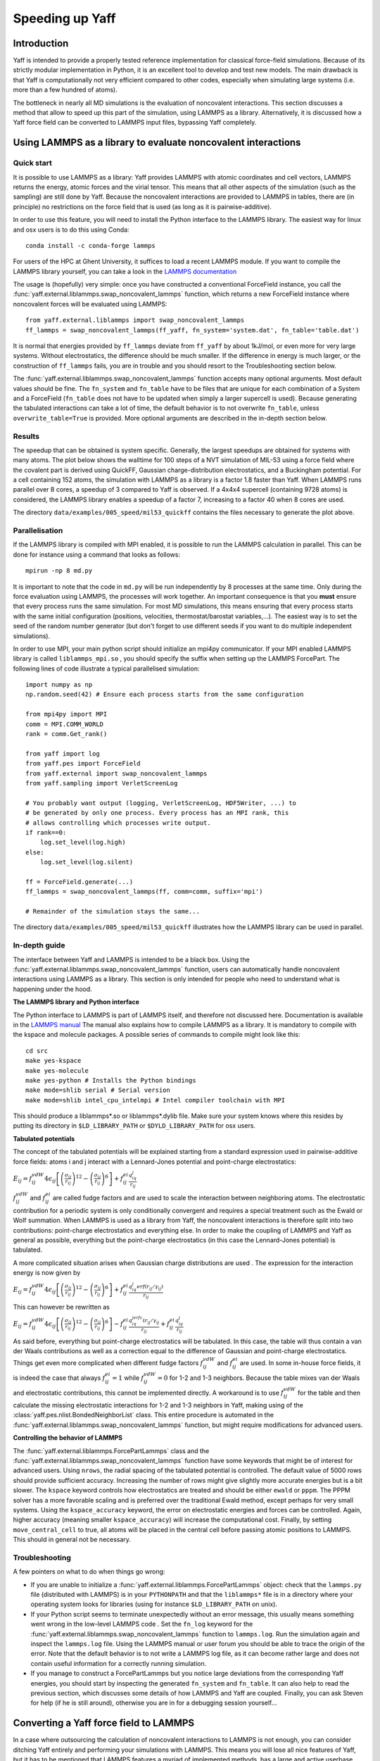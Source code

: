 ..
    : YAFF is yet another force-field code.
    : Copyright (C) 2011 Toon Verstraelen <Toon.Verstraelen@UGent.be>,
    : Louis Vanduyfhuys <Louis.Vanduyfhuys@UGent.be>, Center for Molecular Modeling
    : (CMM), Ghent University, Ghent, Belgium; all rights reserved unless otherwise
    : stated.
    :
    : This file is part of YAFF.
    :
    : YAFF is free software; you can redistribute it and/or
    : modify it under the terms of the GNU General Public License
    : as published by the Free Software Foundation; either version 3
    : of the License, or (at your option) any later version.
    :
    : YAFF is distributed in the hope that it will be useful,
    : but WITHOUT ANY WARRANTY; without even the implied warranty of
    : MERCHANTABILITY or FITNESS FOR A PARTICULAR PURPOSE.  See the
    : GNU General Public License for more details.
    :
    : You should have received a copy of the GNU General Public License
    : along with this program; if not, see <http://www.gnu.org/licenses/>
    :
    : --

Speeding up Yaff
################

Introduction
============

Yaff is intended to provide a properly tested reference implementation for
classical force-field simulations. Because of its strictly modular
implementation in Python, it is an excellent tool to develop and test new
models. The main drawback is that Yaff is computationally not very efficient
compared to other codes, especially when simulating large systems (i.e. more
than a few hundred of atoms).

The bottleneck in nearly all MD simulations is the evaluation of noncovalent
interactions. This section discusses a method that allow to speed up this
part of the simulation, using LAMMPS as a library. Alternatively, it is
discussed how a Yaff force field can be converted to LAMMPS input files,
bypassing Yaff completely.


Using LAMMPS as a library to evaluate noncovalent interactions
==============================================================

Quick start
-----------

It is possible to use LAMMPS as a library: Yaff provides LAMMPS with atomic
coordinates and cell vectors, LAMMPS returns the energy, atomic forces and
the virial tensor. This means that all other aspects of the simulation (such as
the sampling) are still done by Yaff. Because the noncovalent interactions are
provided to LAMMPS in tables, there are (in principle) no restrictions on the
force field that is used (as long as it is pairwise-additive).

In order to use this feature, you will need to install the Python interface to
the LAMMPS library. The easiest way for linux and osx users is to do this
using Conda::

    conda install -c conda-forge lammps

For users of the HPC at Ghent University, it suffices to load a recent LAMMPS
module. If you want to compile the LAMMPS library yourself, you can take a look
in the `LAMMPS documentation <https://lammps.sandia.gov/doc/Python_shlib.html>`_

The usage is (hopefully) very simple: once you have constructed a conventional
ForceField instance, you call the
:func:`yaff.external.liblammps.swap_noncovalent_lammps` function, which
returns a new ForceField instance where noncovalent forces will be evaluated
using LAMMPS::

    from yaff.external.liblammps import swap_noncovalent_lammps
    ff_lammps = swap_noncovalent_lammps(ff_yaff, fn_system='system.dat', fn_table='table.dat')

It is normal that energies provided by ``ff_lammps`` deviate from ``ff_yaff``
by about 1kJ/mol, or even more for very large systems. Without electrostatics,
the difference should be much smaller. If the difference in energy is much
larger, or the construction of ``ff_lammps`` fails, you are in trouble and you
should resort to the Troubleshooting section below.

The :func:`yaff.external.liblammps.swap_noncovalent_lammps` function accepts
many optional arguments. Most default values should be fine. The ``fn_system``
and ``fn_table`` have to be files that are unique for each combination of a
System and a ForceField (``fn_table`` does not have to be updated when simply
a larger supercell is used). Because generating the tabulated interactions can
take a lot of time, the default behavior is to not overwrite ``fn_table``,
unless ``overwrite_table=True`` is provided. More optional arguments are
described in the in-depth section below.

Results
-------

The speedup that can be obtained is system specific. Generally, the largest
speedups are obtained for systems with many atoms. The plot below shows the
walltime for 100 steps of a NVT simulation of MIL-53 using a force field where
the covalent part is derived using QuickFF, Gaussian charge-distribution
electrostatics, and a Buckingham potential. For a cell containing 152 atoms,
the simulation with LAMMPS as a library is a factor 1.8 faster than Yaff. When
LAMMPS runs parallel over 8 cores, a speedup of 3 compared to Yaff is observed.
If a 4x4x4 supercell (containing 9728 atoms) is considered, the LAMMPS library
enables a speedup of a factor 7, increasing to a factor 40 when 8 cores are
used.

.. image:: figures/timings_liblammps_mil53.png

The directory ``data/examples/005_speed/mil53_quickff`` contains the files
necessary to generate the plot above.

Parallelisation
---------------

If the LAMMPS library is compiled with MPI enabled, it is possible to run the
LAMMPS calculation in parallel. This can be done for instance using a command
that looks as follows::

    mpirun -np 8 md.py

It is important to note that the code in ``md.py`` will be run independently
by 8 processes at the same time. Only during the force evaluation using LAMMPS,
the processes will work together. An important consequence is that you **must**
ensure that every process runs the same simulation. For most MD simulations,
this means ensuring that every process starts with the same initial
configuration (positions, velocities, thermostat/barostat variables,...). The
easiest way is to set the seed of the random number generator (but don't forget
to use different seeds if you want to do multiple independent simulations).

In order to use MPI, your main python script should initialize an mpi4py
communicator. If your MPI enabled LAMMPS library is called ``liblammps_mpi.so``
, you should specify the suffix when setting up the LAMMPS ForcePart. The
following lines of code illustrate a typical parallelised simulation::

    import numpy as np
    np.random.seed(42) # Ensure each process starts from the same configuration

    from mpi4py import MPI
    comm = MPI.COMM_WORLD
    rank = comm.Get_rank()

    from yaff import log
    from yaff.pes import ForceField
    from yaff.external import swap_noncovalent_lammps
    from yaff.sampling import VerletScreenLog

    # You probably want output (logging, VerletScreenLog, HDF5Writer, ...) to
    # be generated by only one process. Every process has an MPI rank, this
    # allows controlling which processes write output.
    if rank==0:
        log.set_level(log.high)
    else:
        log.set_level(log.silent)

    ff = ForceField.generate(...)
    ff_lammps = swap_noncovalent_lammps(ff, comm=comm, suffix='mpi')

    # Remainder of the simulation stays the same...

The directory ``data/examples/005_speed/mil53_quickff`` illustrates how the
LAMMPS library can be used in parallel.

In-depth guide
--------------

The interface between Yaff and LAMMPS is intended to be a black box. Using the
:func:`yaff.external.liblammps.swap_noncovalent_lammps` function, users can
automatically handle noncovalent interactions using LAMMPS as a library. This
section is only intended for people who need to understand what is happening
under the hood.

**The LAMMPS library and Python interface**

The Python interface to LAMMPS is part of LAMMPS itself, and therefore not
discussed here. Documentation is available in the
`LAMMPS manual <https://lammps.sandia.gov/doc/Python_shlib.html>`_
The manual also explains how to compile LAMMPS as a library. It is mandatory
to compile with the kspace and molecule packages. A possible series of commands
to compile might look like this::

    cd src
    make yes-kspace
    make yes-molecule
    make yes-python # Installs the Python bindings
    make mode=shlib serial # Serial version
    make mode=shlib intel_cpu_intelmpi # Intel compiler toolchain with MPI

This should produce a liblammps*.so or liblammps*.dylib file. Make sure your
system knows where this resides by putting its directory in ``$LD_LIBRARY_PATH``
or ``$DYLD_LIBRARY_PATH`` for osx users.

**Tabulated potentials**

The concept of the tabulated potentials will be explained starting from a
standard expression used in pairwise-additive force fields: atoms i and j
interact with a Lennard-Jones potential and point-charge electrostatics:

:math:`E_{ij} = f_{ij}^{vdW} 4\epsilon_{ij}\left[ \left(\frac{\sigma_{ij}}{r_{ij}}\right)^{12}
- \left(\frac{\sigma_{ij}}{r_{ij}}\right)^{6} \right] + f_{ij}^{ei}\frac{q_iq_j}{r_{ij}}`

:math:`f_{ij}^{vdW}` and :math:`f_{ij}^{ei}` are called fudge factors and are
used to scale the interaction between neighboring atoms. The electrostatic
contribution for a periodic system is only conditionally convergent and
requires a special treatment such as the Ewald or Wolf summation. When LAMMPS
is used as a library from Yaff, the noncovalent interactions is therefore
split into two contributions: point-charge electrostatics and everything else.
In order to make the coupling of LAMMPS and Yaff as general as possible,
everything but the point-charge electrostatics (in this case the Lennard-Jones
potential) is tabulated.

A more complicated situation arises when Gaussian charge distributions are used
. The expression for the interaction energy is now given by

:math:`E_{ij} = f_{ij}^{vdW} 4\epsilon_{ij}\left[ \left(\frac{\sigma_{ij}}{r_{ij}}\right)^{12}
- \left(\frac{\sigma_{ij}}{r_{ij}}\right)^{6} \right] + f_{ij}^{ei}\frac{q_iq_j erf(r_{ij}/\gamma_{ij})}{r_{ij}}`

This can however be rewritten as

:math:`E_{ij} = f_{ij}^{vdW} 4\epsilon_{ij}\left[ \left(\frac{\sigma_{ij}}{r_{ij}}\right)^{12}
- \left(\frac{\sigma_{ij}}{r_{ij}}\right)^{6} \right] - f_{ij}^{ei}\frac{q_iq_jerfc(r_{ij}/\gamma_{ij}}{r_{ij}} + f_{ij}^{ei}\frac{q_iq_j}{r_{ij}}`

As said before, everything but point-charge electrostatics will be tabulated.
In this case, the table will thus contain a van der Waals contributions as well
as a correction equal to the difference of Gaussian and point-charge
electrostatics. Things get even more complicated when different fudge factors
:math:`f_{ij}^{vdW}` and :math:`f_{ij}^{ei}` are used. In some in-house force
fields, it is indeed the case that always :math:`f_{ij}^{ei}=1` while
:math:`f_{ij}^{vdW}=0` for 1-2 and 1-3 neighbors. Because the table mixes
van der Waals and electrostatic contributions, this cannot be implemented
directly. A workaround is to use :math:`f_{ij}^{vdW}` for the table and then
calculate the missing electrostatic interactions for 1-2 and 1-3 neighbors in
Yaff, making using of the :class:`yaff.pes.nlist.BondedNeighborList` class.
This entire procedure is automated in the
:func:`yaff.external.liblammps.swap_noncovalent_lammps` function, but might
require modifications for advanced users.

**Controlling the behavior of LAMMPS**

The :func:`yaff.external.liblammps.ForcePartLammps` class and the
:func:`yaff.external.liblammps.swap_noncovalent_lammps` function have some
keywords that might be of interest for advanced users. Using ``nrows``, the
radial spacing of the tabulated potential is controlled. The default value of
5000 rows should provide sufficient accuracy. Increasing the number of rows
might give slightly more accurate energies but is a bit slower. The ``kspace``
keyword controls how electrostatics are treated and should be either ``ewald``
or ``pppm``. The PPPM solver has a more favorable scaling and is preferred over
the traditional Ewald method, except perhaps for very small systems. Using the
``kspace_accuracy`` keyword, the error on electrostatic energies and forces can
be controlled. Again, higher accuracy (meaning smaller ``kspace_accuracy``)
will increase the computational cost. Finally, by setting ``move_central_cell``
to true, all atoms will be placed in the central cell before passing atomic
positions to LAMMPS. This should in general not be necessary.


Troubleshooting
---------------

A few pointers on what to do when things go wrong:

* If you are unable to initialize a :func:`yaff.external.liblammps.ForcePartLammps`
  object: check that the ``lammps.py`` file (distributed with LAMMPS) is in your
  ``PYTHONPATH`` and that the ``liblammps*`` file is in a directory where your
  operating system looks for libraries (using for instance ``$LD_LIBRARY_PATH``
  on unix).
* If your Python script seems to terminate unexpectedly without an error
  message, this usually means something went wrong in the low-level LAMMPS code
  . Set the ``fn_log`` keyword for the
  :func:`yaff.external.liblammps.swap_noncovalent_lammps` function to
  ``lammps.log``. Run the simulation again and inspect the ``lammps.log`` file.
  Using the LAMMPS manual or user forum you should be able to trace the origin
  of the error. Note that the default behavior is to not write a LAMMPS log
  file, as it can become rather large and does not contain useful information
  for a correctly running simulation.
* If you manage to construct a ForcePartLammps but you notice large deviations
  from the corresponding Yaff energies, you should start by inspecting the
  generated ``fn_system`` and ``fn_table``. It can also help to read the
  previous section, which discusses some details of how LAMMPS and Yaff are
  coupled. Finally, you can ask Steven for help (if he is still around),
  otherwise you are in for a debugging session yourself...


Converting a Yaff force field to LAMMPS
=======================================

In a case where outsourcing the calculation of noncovalent interactions to
LAMMPS is not enough, you can consider ditching Yaff entirely and performing
your simulations with LAMMPS. This means you will lose all nice features of
Yaff, but it has to be mentioned that LAMMPS features a myriad of implemented
methods, has a large and active userbase, and is potentially a lot faster
than running simulations with Yaff.
Do note that NOT all Yaff force fields can be converted to LAMMPS. A typical
force field generated using QuickFF (anno 2019) should work. Please always
check that Yaff and LAMMPS energies agree up to a fraction of a kcalmol.

The procedure will be illustrated making use of the example provided in
``data/examples/005_speed/mil53_quickff``. We start by creating a System
instance and a directory where LAMMPS input files will be stored::

    # Generate supercell system
    supercell = (2,2,2)
    system = System.from_file('system.chk').supercell(nx,ny,nz)
    dn = 'lammps_%s'%('.'.join("%d"%n for n in [nx,ny,nz]))
    if not os.path.isdir(dn): os.makedirs(dn)

Optionally, we can tabulate the van der Waals interactions. For a Buckingham
expression combined with Gaussian electrostatics, this offers a good speedup.
For Lennard-Jones combined with point electrostatics, the gains are probably
marginal. Note that the table is independent of the supercell size::

    # Tabulate vdW interactions
    rcut = 15.0*angstrom
    if not os.path.isfile('lammps.table'):
        ff = ForceField.generate(system, ['pars.txt'], rcut=rcut)
        write_lammps_table(ff, fn='lammps.table', rmin=0.50*angstrom,
            nrows=2500, unit_style='real')

We chose the unit\_style ``real``, this decides the units used by LAMMPS.
The actual conversion to LAMMPS is done by the function
:func:`yaff.external.lammpsio.ff2lammps`. More options are available in the
reference guide, but its basic usage is well illustrated by this example::

    # Write the LAMMPS input files
    ff2lammps(system, 'pars.txt', dn, rcut=15.0*angstrom, tailcorrections=False,
        tabulated=True, unit_style='real')

This will generate at least a ``lammps.in`` and a ``lammps.table`` file in
``dn``. Unless you know what you are doing, you should not edit manually edit
the ``lammps.data`` file. The ``lammps.in`` file probably has to be edited, as
it controls what happens in the simulation. More information on this subject is
available in the LAMMPS manual.

We conclude by comparing the timings of pure LAMMPS simulations with Yaff, with
and without using LAMMPS as a library.

.. image:: figures/timings_lammps_mil53.png

If a 4x4x4 supercell (containing 9728 atoms) is considered, LAMMPS offers
a speedup of a factor 19, increasing to a factor 116 when 8 cores are
used.
